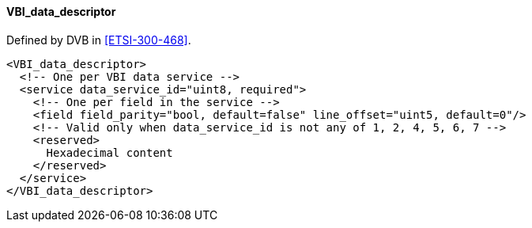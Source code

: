 ==== VBI_data_descriptor

Defined by DVB in <<ETSI-300-468>>.

[source,xml]
----
<VBI_data_descriptor>
  <!-- One per VBI data service -->
  <service data_service_id="uint8, required">
    <!-- One per field in the service -->
    <field field_parity="bool, default=false" line_offset="uint5, default=0"/>
    <!-- Valid only when data_service_id is not any of 1, 2, 4, 5, 6, 7 -->
    <reserved>
      Hexadecimal content
    </reserved>
  </service>
</VBI_data_descriptor>
----
